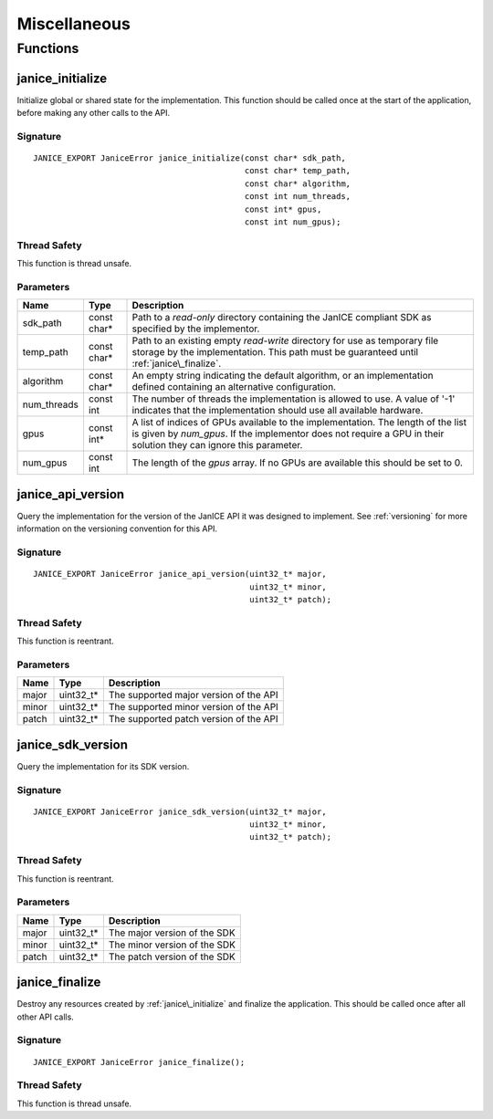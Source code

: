 Miscellaneous
=============

Functions
---------

.. _janice_initialize:

janice\_initialize
~~~~~~~~~~~~~~~~~~

Initialize global or shared state for the implementation. This function
should be called once at the start of the application, before making any
other calls to the API.

Signature
^^^^^^^^^

::

    JANICE_EXPORT JaniceError janice_initialize(const char* sdk_path,
                                                const char* temp_path,
                                                const char* algorithm,
                                                const int num_threads,
                                                const int* gpus,
                                                const int num_gpus);

Thread Safety
^^^^^^^^^^^^^

This function is thread unsafe.

Parameters
^^^^^^^^^^

+--------------+---------------+-----------------------------------------------+
| Name         | Type          | Description                                   |
+==============+===============+===============================================+
| sdk\_path    | const char\*  | Path to a *read-only* directory containing    |
|              |               | the JanICE compliant SDK as specified by the  |
|              |               | implementor.                                  |
+--------------+---------------+-----------------------------------------------+
| temp\_path   | const char\*  | Path to an existing empty *read-write*        |
|              |               | directory for use as temporary file storage   |
|              |               | by the implementation. This path must be      |
|              |               | guaranteed until :ref:`janice\_finalize`.     |
+--------------+---------------+-----------------------------------------------+
| algorithm    | const char\*  | An empty string indicating the default        |
|              |               | algorithm, or an implementation defined       |
|              |               | containing an alternative configuration.      |
+--------------+---------------+-----------------------------------------------+
| num\_threads | const int     | The number of threads the implementation is   |
|              |               | allowed to use. A value of '-1' indicates     |
|              |               | that the implementation should use all        |
|              |               | available hardware.                           |
+--------------+---------------+-----------------------------------------------+
| gpus         | const int\*   | A list of indices of GPUs available to the    |
|              |               | implementation. The length of the list is     |
|              |               | given by *num\_gpus*. If the implementor does |
|              |               | not require a GPU in their solution they can  |
|              |               | ignore this parameter.                        |
+--------------+---------------+-----------------------------------------------+
| num\_gpus    | const int     | The length of the *gpus* array. If no GPUs    |
|              |               | are available this should be set to 0.        |
+--------------+---------------+-----------------------------------------------+

.. _janice\_api\_version:

janice\_api\_version
~~~~~~~~~~~~~~~~~~~~

Query the implementation for the version of the JanICE API it was designed to 
implement. See :ref:`versioning` for more information on the versioning
convention for this API.

Signature
^^^^^^^^^

::

    JANICE_EXPORT JaniceError janice_api_version(uint32_t* major,
                                                 uint32_t* minor,
                                                 uint32_t* patch);

Thread Safety
^^^^^^^^^^^^^

This function is reentrant.

Parameters
^^^^^^^^^^

+---------+---------------+------------------------------------------+
| Name    | Type          | Description                              |
+=========+===============+==========================================+
| major   | uint32\_t\*   | The supported major version of the API   |
+---------+---------------+------------------------------------------+
| minor   | uint32\_t\*   | The supported minor version of the API   |
+---------+---------------+------------------------------------------+
| patch   | uint32\_t\*   | The supported patch version of the API   |
+---------+---------------+------------------------------------------+

janice\_sdk\_version
~~~~~~~~~~~~~~~~~~~~

Query the implementation for its SDK version.

Signature
^^^^^^^^^

::

    JANICE_EXPORT JaniceError janice_sdk_version(uint32_t* major,
                                                 uint32_t* minor,
                                                 uint32_t* patch);

Thread Safety
^^^^^^^^^^^^^

This function is reentrant.

Parameters
^^^^^^^^^^

+---------+---------------+--------------------------------+
| Name    | Type          | Description                    |
+=========+===============+================================+
| major   | uint32\_t\*   | The major version of the SDK   |
+---------+---------------+--------------------------------+
| minor   | uint32\_t\*   | The minor version of the SDK   |
+---------+---------------+--------------------------------+
| patch   | uint32\_t\*   | The patch version of the SDK   |
+---------+---------------+--------------------------------+

.. _janice\_finalize:

janice\_finalize
~~~~~~~~~~~~~~~~

Destroy any resources created by :ref:`janice\_initialize` and finalize the
application. This should be called once after all other API calls.

Signature
^^^^^^^^^

::

    JANICE_EXPORT JaniceError janice_finalize();

Thread Safety
^^^^^^^^^^^^^

This function is thread unsafe.
